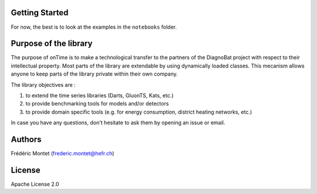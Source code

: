 

.. raw:: html

   <div align="center">
       <img src="res/ontime-logo.png" width="180" title="hover text">
       <h1>onTime—<i>your library to work with time series</i></h1>
   </div>



.. image:: https://github.com/fredmontet/ontime/actions/workflows/ci.yml/badge.svg
   :target: https://github.com/fredmontet/ontime/actions/workflows/ci.yml
   :alt: Continuous Integration


.. image:: https://badge.fury.io/py/ontime.svg
   :target: https://badge.fury.io/py/ontime
   :alt: PyPI version


Getting Started
---------------

For now, the best is to look at the examples in the ``notebooks`` folder.

Purpose of the library
----------------------

The purpose of onTime is to make a technological transfer to the partners of the 
DiagnoBat project with respect to their intellectual property. Most parts of 
the library are extendable by using dynamically loaded classes. This
mecanism allows anyone to keep parts of the library private within their own company. 

The library objectives are :


#. to extend the time series libraries (Darts, GluonTS, Kats, etc.)
#. to provide benchmarking tools for models and/or detectors
#. to provide domain specific tools (e.g. for energy consumption, district heating networks, etc.)

In case you have any questions, don't hesitate to ask them by opening an issue or email.

Authors
-------

Frédéric Montet (frederic.montet@hefr.ch)

License
-------

Apache License 2.0
